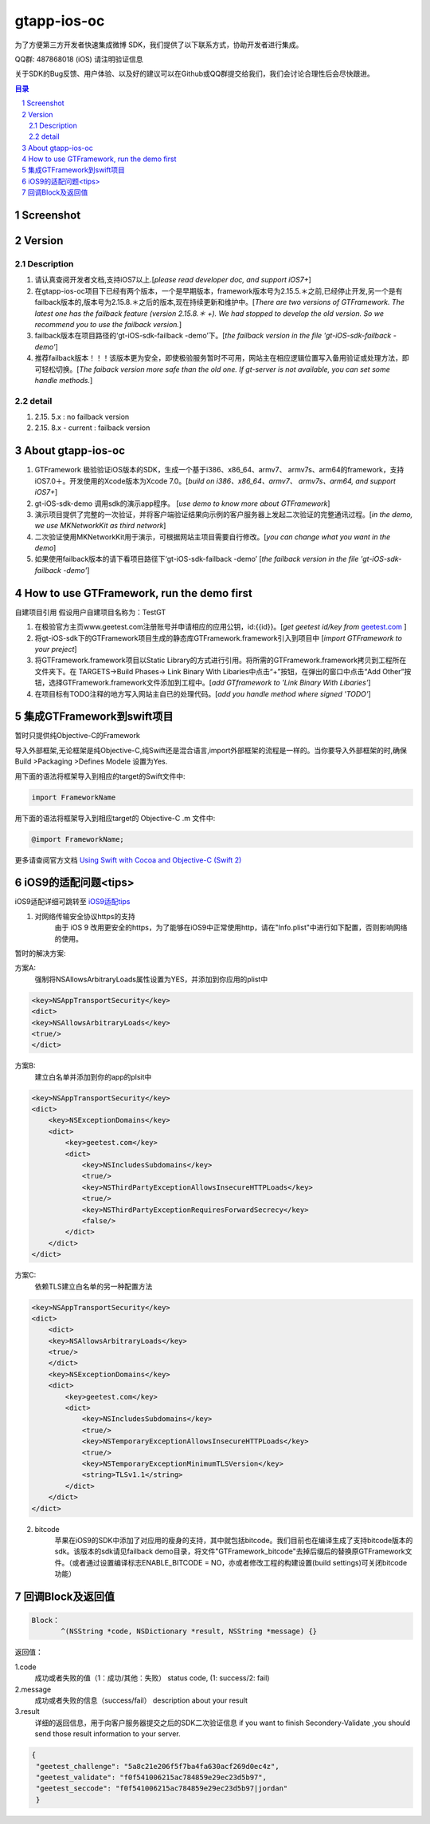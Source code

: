 
=======================
gtapp-ios-oc
=======================

为了方便第三方开发者快速集成微博 SDK，我们提供了以下联系方式，协助开发者进行集成。

QQ群: 487868018 (iOS) 请注明验证信息

关于SDK的Bug反馈、用户体验、以及好的建议可以在Github或QQ群提交给我们，我们会讨论合理性后会尽快跟进。

.. contents:: 目录
.. sectnum::

Screenshot
==================
.. image:: img/demo_0.png

.. image:: img/demo_1.png

.. image:: img/demo_2.png

Version
================

Description
-------------

1.  请认真查阅开发者文档,支持iOS7以上.[*please read developer doc, and support iOS7+*]
#.  在gtapp-ios-oc项目下已经有两个版本，一个是早期版本，framework版本号为2.15.5.＊之前,已经停止开发,另一个是有failback版本的,版本号为2.15.8.＊之后的版本,现在持续更新和维护中。[*There are two versions of GTFramework. The latest one has the failback feature (version 2.15.8.＊ +). We had stopped to develop the old version. So we recommend you to use the failback version.*]
#.  failback版本在项目路径的‘gt-iOS-sdk-failback -demo’下。[*the failback version in the file 'gt-iOS-sdk-failback -demo'*]
#.  推荐failback版本！！！该版本更为安全，即使极验服务暂时不可用，网站主在相应逻辑位置写入备用验证或处理方法，即可轻松切换。[*The faiback version more safe than the old one. If gt-server is not available, you can set some handle methods.*]

detail
--------------

1.  2.15. 5.x            : no failback version
#.  2.15. 8.x - current  : failback version

About gtapp-ios-oc
======================

1.	GTFramework 极验验证iOS版本的SDK，生成一个基于i386、x86_64、armv7、 armv7s、arm64的framework，支持iOS7.0＋。开发使用的Xcode版本为Xcode 7.0。[*build on i386、x86_64、armv7、 armv7s、arm64, and support iOS7+*]
#.	gt-iOS-sdk-demo 调用sdk的演示app程序。 [*use demo to know more about GTFramework*]
#.	演示项目提供了完整的一次验证，并将客户端验证结果向示例的客户服务器上发起二次验证的完整通讯过程。[*in the demo, we use MKNetworkKit as third network*]
#.	二次验证使用MKNetworkKit用于演示，可根据网站主项目需要自行修改。[*you can change what you want in the demo*]
#.  如果使用failback版本的请下看项目路径下‘gt-iOS-sdk-failback -demo’ [*the failback version in the file 'gt-iOS-sdk-failback -demo'*]

How to use GTFramework, run the demo first
================================================

自建项目引用
假设用户自建项目名称为：TestGT

1.	在极验官方主页www.geetest.com注册账号并申请相应的应用公钥，id:{{id}}。[*get geetest id/key from*  `geetest.com <http://www.geetest.com>`_ ]
#.	将gt-iOS-sdk下的GTFramework项目生成的静态库GTFramework.framework引入到项目中 [*import GTFramework to your preject*]
#.	将GTFramework.framework项目以Static Library的方式进行引用。将所需的GTFramework.framework拷贝到工程所在文件夹下。在 TARGETS->Build Phases-> Link Binary With Libaries中点击“+”按钮，在弹出的窗口中点击“Add Other”按钮，选择GTFramework.framework文件添加到工程中。[*add GTframework to 'Link Binary With Libaries'*]
     
#.	在项目标有TODO注释的地方写入网站主自已的处理代码。[*add you handle method where signed 'TODO'*]
   
集成GTFramework到swift项目
===========================

暂时只提供纯Objective-C的Framework

导入外部框架,无论框架是纯Objective-C,纯Swift还是混合语言,import外部框架的流程是一样的。当你要导入外部框架的时,确保Build >Packaging >Defines Modele 设置为Yes.

用下面的语法将框架导入到相应的target的Swift文件中:

.. code ::

    import FrameworkName

用下面的语法将框架导入到相应target的 Objective-C .m 文件中:

.. code ::
    
    @import FrameworkName;

更多请查阅官方文档 `Using Swift with Cocoa and Objective-C (Swift 2) <https://developer.apple.com/library/ios/documentation/Swift/Conceptual/BuildingCocoaApps/MixandMatch.html#//apple_ref/doc/uid/TP40014216-CH10-ID122>`_

iOS9的适配问题<tips>
==================

iOS9适配详细可跳转至  `iOS9适配tips <https://github.com/ChenYilong/iOS9AdaptationTips>`_

1. 对网络传输安全协议https的支持
    由于 iOS 9 改用更安全的https，为了能够在iOS9中正常使用http，请在"Info.plist"中进行如下配置，否则影响网络的使用。

暂时的解决方案:

方案A:
    强制将NSAllowsArbitraryLoads属性设置为YES，并添加到你应用的plist中

.. code ::

    <key>NSAppTransportSecurity</key>
    <dict>
    <key>NSAllowsArbitraryLoads</key>
    <true/>
    </dict>

方案B:
    建立白名单并添加到你的app的plsit中

.. code ::

    <key>NSAppTransportSecurity</key>
    <dict>
        <key>NSExceptionDomains</key>
        <dict>
            <key>geetest.com</key>
            <dict>
                <key>NSIncludesSubdomains</key>
                <true/>
                <key>NSThirdPartyExceptionAllowsInsecureHTTPLoads</key>
                <true/>
                <key>NSThirdPartyExceptionRequiresForwardSecrecy</key>
                <false/>
            </dict>
        </dict>
    </dict>

方案C:
	依赖TLS建立白名单的另一种配置方法

.. code ::

    <key>NSAppTransportSecurity</key>
    <dict>
    	<dict>
    	<key>NSAllowsArbitraryLoads</key>
    	<true/>
    	</dict>
        <key>NSExceptionDomains</key>
        <dict>
            <key>geetest.com</key>
            <dict>
                <key>NSIncludesSubdomains</key>
                <true/>
                <key>NSTemporaryExceptionAllowsInsecureHTTPLoads</key>
                <true/>
                <key>NSTemporaryExceptionMinimumTLSVersion</key>
                <string>TLSv1.1</string>
            </dict>
        </dict>
    </dict>

2. bitcode
    苹果在iOS9的SDK中添加了对应用的瘦身的支持，其中就包括bitcode。我们目前也在编译生成了支持bitcode版本的sdk。该版本的sdk请见failback demo目录，将文件"GTFramework_bitcode"去掉后缀后的替换原GTFramework文件。（或者通过设置编译标志ENABLE_BITCODE = NO，亦或者修改工程的构建设置(build settings)可关闭bitcode功能）
	
回调Block及返回值
===========================

.. code ::
	
    Block：
	   ^(NSString *code, NSDictionary *result, NSString *message) {} 
	
返回值：

1.code
    成功或者失败的值（1：成功/其他：失败）
    status code, (1: success/2: fail)
2.message
    成功或者失败的信息（success/fail）
    description about your result
3.result
    详细的返回信息，用于向客户服务器提交之后的SDK二次验证信息
    if you want to finish Secondery-Validate ,you should send those result information to your server.
	
.. code ::

    {
     "geetest_challenge": "5a8c21e206f5f7ba4fa630acf269d0ec4z",
     "geetest_validate": "f0f541006215ac784859e29ec23d5b97",
     "geetest_seccode": "f0f541006215ac784859e29ec23d5b97|jordan"
     }
